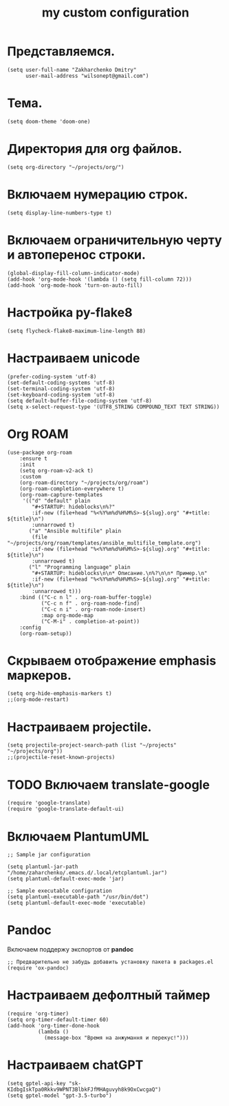 #+title: my custom configuration

* Представляемся.
#+begin_src elisp :results silent
(setq user-full-name "Zakharchenko Dmitry"
      user-mail-address "wilsonept@gmail.com")
#+end_src

* Тема.
#+begin_src elisp :eval no
(setq doom-theme 'doom-one)
#+end_src

* Директория для org файлов.
#+begin_src elisp :eval no
(setq org-directory "~/projects/org/")
#+end_src

* Включаем нумерацию строк.
#+begin_src elisp :eval no
(setq display-line-numbers-type t)
#+end_src

* Включаем ограничительную черту и автоперенос строки.
#+begin_src elisp :results output silent
(global-display-fill-column-indicator-mode)
(add-hook 'org-mode-hook '(lambda () (setq fill-column 72)))
(add-hook 'org-mode-hook 'turn-on-auto-fill)
#+end_src

* Настройка py-flake8
#+begin_src elisp :results output silent
(setq flycheck-flake8-maximum-line-length 88)
#+end_src

* Настраиваем unicode
#+begin_src elisp :results silent :eval no
(prefer-coding-system 'utf-8)
(set-default-coding-systems 'utf-8)
(set-terminal-coding-system 'utf-8)
(set-keyboard-coding-system 'utf-8)
(setq default-buffer-file-coding-system 'utf-8)
(setq x-select-request-type '(UTF8_STRING COMPOUND_TEXT TEXT STRING))
#+end_src

* Org ROAM
#+begin_src elisp :results silent
(use-package org-roam
    :ensure t
    :init
    (setq org-roam-v2-ack t)
    :custom
    (org-roam-directory "~/projects/org/roam")
    (org-roam-completion-everywhere t)
    (org-roam-capture-templates
     '(("d" "default" plain
        "#+STARTUP: hideblocks\n%?"
        :if-new (file+head "%<%Y%m%d%H%M%S>-${slug}.org" "#+title: ${title}\n")
        :unnarrowed t)
       ("a" "Ansible multifile" plain
        (file "~/projects/org/roam/templates/ansible_multifile_template.org")
        :if-new (file+head "%<%Y%m%d%H%M%S>-${slug}.org" "#+title: ${title}\n")
        :unnarrowed t)
       ("l" "Programming language" plain
        "#+STARTUP: hideblocks\n\n* Описание.\n%?\n\n* Пример.\n"
        :if-new (file+head "%<%Y%m%d%H%M%S>-${slug}.org" "#+title: ${title}\n")
        :unnarrowed t)))
    :bind (("C-c n l" . org-roam-buffer-toggle)
           ("C-c n f" . org-roam-node-find)
           ("C-c n i" . org-roam-node-insert)
           :map org-mode-map
           ("C-M-i" . completion-at-point))
    :config
    (org-roam-setup))
#+end_src

* Скрываем отображение emphasis маркеров.
#+begin_src elisp :results silent :eval no
(setq org-hide-emphasis-markers t)
;;(org-mode-restart)
#+end_src

* Настраиваем projectile.
#+begin_src elisp :results silent
(setq projectile-project-search-path (list "~/projects" "~/projects/org"))
;;(projectile-reset-known-projects)
#+end_src

* TODO Включаем translate-google
#+begin_src elisp :results silent :eval no
(require 'google-translate)
(require 'google-translate-default-ui)
#+end_src

* Включаем PlantumUML
#+begin_src elisp
;; Sample jar configuration

(setq plantuml-jar-path "/home/zaharchenko/.emacs.d/.local/etcplantuml.jar")
(setq plantuml-default-exec-mode 'jar)

;; Sample executable configuration
(setq plantuml-executable-path "/usr/bin/dot")
(setq plantuml-default-exec-mode 'executable)
#+end_src

* Pandoc
Включаем поддержу экспортов от *pandoc*
#+begin_src elisp
;; Предварительно не забудь добавить установку пакета в packages.el
(require 'ox-pandoc)
#+end_src

* Настраиваем дефолтный таймер
#+begin_src elisp
(require 'org-timer)
(setq org-timer-default-timer 60)
(add-hook 'org-timer-done-hook
          (lambda ()
            (message-box "Время на анжумання и перекус!")))
#+end_src

* Настраиваем chatGPT
#+begin_src elisp
(setq gptel-api-key "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")
(setq gptel-model "gpt-3.5-turbo")
#+end_src

